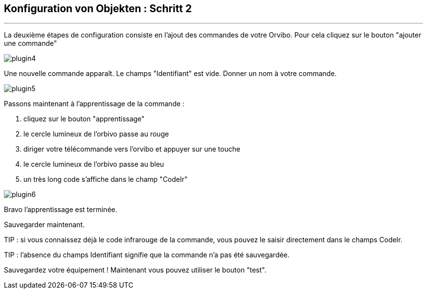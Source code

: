 :Date: $Date$
:Revision: $Id$
:docinfo:
:title:  guide
:page-liquid:
:icons:
:imagesdir: ../images
== Konfiguration von Objekten : Schritt 2
'''
La deuxième étapes de configuration consiste en l'ajout des commandes de votre Orvibo.
Pour cela cliquez sur le bouton "ajouter une commande"

image::plugin4.png[]

Une nouvelle commande apparaît. Le champs "Identifiant" est vide.
Donner un nom à votre commande.

image::plugin5.png[]

Passons maintenant à l'apprentissage de la commande :

.  cliquez sur le bouton "apprentissage"
.  le cercle lumineux de l'orbivo passe au rouge
.  diriger votre télécommande vers l'orvibo et appuyer sur une touche
.  le cercle lumineux de l'orbivo passe au bleu
.  un très long code s'affiche dans le champ "CodeIr"

image::plugin6.png[]
Bravo l'apprentissage est terminée.

Sauvegarder maintenant.

TIP : si vous connaissez déjà le code infrarouge de la commande, vous pouvez le saisir directement dans le champs CodeIr.

TIP : l'absence du champs Identifiant signifie que la commande n'a pas été sauvegardée.




Sauvegardez votre équipement !
Maintenant vous pouvez utiliser le bouton "test".